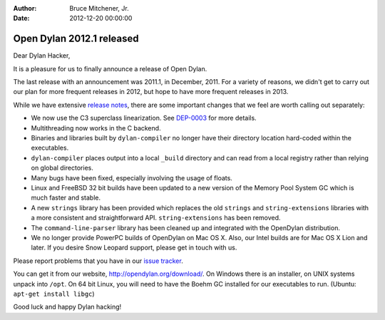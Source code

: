 :Author: Bruce Mitchener, Jr.
:Date: 2012-12-20 00:00:00

Open Dylan 2012.1 released
==========================

Dear Dylan Hacker,

It is a pleasure for us to finally announce a release of Open Dylan.

The last release with an announcement was 2011.1, in December, 2011.
For a variety of reasons, we didn't get to carry out our plan for
more frequent releases in 2012, but hope to have more frequent releases
in 2013.

While we have extensive `release notes <http://opendylan.org/documentation/release-notes/2012.1.html>`_,
there are some important changes that we feel are worth calling out
separately:

* We now use the C3 superclass linearization. See `DEP-0003 <http://opendylan.org/proposals/dep-0003.html>`_
  for more details.
* Multithreading now works in the C backend.
* Binaries and libraries built by ``dylan-compiler`` no longer have
  their directory location hard-coded within the executables.
* ``dylan-compiler`` places output into a local ``_build`` directory
  and can read from a local registry rather than relying on global
  directories.
* Many bugs have been fixed, especially involving the usage of floats.
* Linux and FreeBSD 32 bit builds have been updated to a new version
  of the Memory Pool System GC which is much faster and stable.
* A new ``strings`` library has been provided which replaces the old
  ``strings`` and ``string-extensions`` libraries with a more consistent
  and straightforward API. ``string-extensions`` has been removed.
* The ``command-line-parser`` library has been cleaned up and integrated
  with the OpenDylan distribution.
* We no longer provide PowerPC builds of OpenDylan on Mac OS X. Also,
  our Intel builds are for Mac OS X Lion and later. If you desire Snow
  Leopard support, please get in touch with us.

Please report problems that you have in our `issue tracker <https://github.com/dylan-lang/opendylan/issues>`_.

You can get it from our website, `http://opendylan.org/download/ <http://opendylan.org/download/>`_.
On Windows there is an installer, on UNIX systems unpack into ``/opt``.
On 64 bit Linux, you will need to have the Boehm GC installed for our
executables to run. (Ubuntu: ``apt-get install libgc``)

Good luck and happy Dylan hacking!